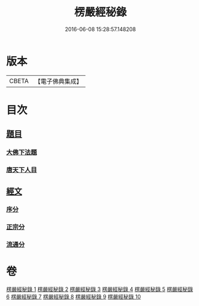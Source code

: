 #+TITLE: 楞嚴經秘錄 
#+DATE: 2016-06-08 15:28:57.148208

* 版本
 |     CBETA|【電子佛典集成】|

* 目次
** [[file:KR6j0691_001.txt::001-0044a4][題目]]
*** [[file:KR6j0691_001.txt::001-0044a5][大佛下法題]]
*** [[file:KR6j0691_001.txt::001-0046a8][唐天下人目]]
** [[file:KR6j0691_001.txt::001-0046a10][經文]]
*** [[file:KR6j0691_001.txt::001-0046a15][序分]]
*** [[file:KR6j0691_001.txt::001-0050b13][正宗分]]
*** [[file:KR6j0691_010.txt::010-0195a12][流通分]]

* 卷
[[file:KR6j0691_001.txt][楞嚴經秘錄 1]]
[[file:KR6j0691_002.txt][楞嚴經秘錄 2]]
[[file:KR6j0691_003.txt][楞嚴經秘錄 3]]
[[file:KR6j0691_004.txt][楞嚴經秘錄 4]]
[[file:KR6j0691_005.txt][楞嚴經秘錄 5]]
[[file:KR6j0691_006.txt][楞嚴經秘錄 6]]
[[file:KR6j0691_007.txt][楞嚴經秘錄 7]]
[[file:KR6j0691_008.txt][楞嚴經秘錄 8]]
[[file:KR6j0691_009.txt][楞嚴經秘錄 9]]
[[file:KR6j0691_010.txt][楞嚴經秘錄 10]]

